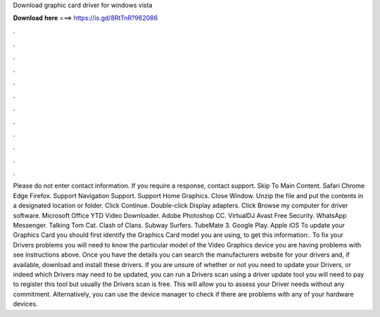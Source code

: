 Download graphic card driver for windows vista

𝐃𝐨𝐰𝐧𝐥𝐨𝐚𝐝 𝐡𝐞𝐫𝐞 ===> https://is.gd/8RtTnR?962086

.

.

.

.

.

.

.

.

.

.

.

.

Please do not enter contact information. If you require a response, contact support. Skip To Main Content. Safari Chrome Edge Firefox. Support Navigation Support. Support Home Graphics. Close Window. Unzip the file and put the contents in a designated location or folder. Click Continue.
Double-click Display adapters. Click Browse my computer for driver software. Microsoft Office  YTD Video Downloader. Adobe Photoshop CC. VirtualDJ  Avast Free Security. WhatsApp Messenger. Talking Tom Cat. Clash of Clans. Subway Surfers. TubeMate 3. Google Play. Apple iOS  To update your Graphics Card you should first identify the Graphics Card model you are using, to get this information:. To fix your Drivers problems you will need to know the particular model of the Video Graphics device you are having problems with see instructions above.
Once you have the details you can search the manufacturers website for your drivers and, if available, download and install these drivers.
If you are unsure of whether or not you need to update your Drivers, or indeed which Drivers may need to be updated, you can run a Drivers scan using a driver update tool you will need to pay to register this tool but usually the Drivers scan is free.
This will allow you to assess your Driver needs without any commitment. Alternatively, you can use the device manager to check if there are problems with any of your hardware devices.